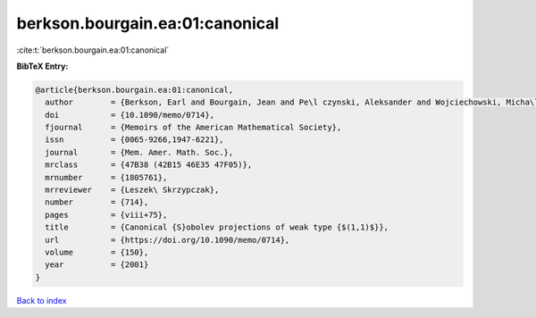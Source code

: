 berkson.bourgain.ea:01:canonical
================================

:cite:t:`berkson.bourgain.ea:01:canonical`

**BibTeX Entry:**

.. code-block:: bibtex

   @article{berkson.bourgain.ea:01:canonical,
     author        = {Berkson, Earl and Bourgain, Jean and Pe\l czynski, Aleksander and Wojciechowski, Micha\l},
     doi           = {10.1090/memo/0714},
     fjournal      = {Memoirs of the American Mathematical Society},
     issn          = {0065-9266,1947-6221},
     journal       = {Mem. Amer. Math. Soc.},
     mrclass       = {47B38 (42B15 46E35 47F05)},
     mrnumber      = {1805761},
     mrreviewer    = {Leszek\ Skrzypczak},
     number        = {714},
     pages         = {viii+75},
     title         = {Canonical {S}obolev projections of weak type {$(1,1)$}},
     url           = {https://doi.org/10.1090/memo/0714},
     volume        = {150},
     year          = {2001}
   }

`Back to index <../By-Cite-Keys.html>`_
